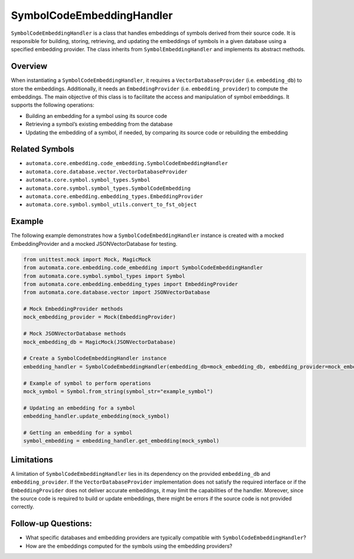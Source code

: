 SymbolCodeEmbeddingHandler
==========================

``SymbolCodeEmbeddingHandler`` is a class that handles embeddings of
symbols derived from their source code. It is responsible for building,
storing, retrieving, and updating the embeddings of symbols in a given
database using a specified embedding provider. The class inherits from
``SymbolEmbeddingHandler`` and implements its abstract methods.

Overview
--------

When instantiating a ``SymbolCodeEmbeddingHandler``, it requires a
``VectorDatabaseProvider`` (i.e. ``embedding_db``) to store the
embeddings. Additionally, it needs an ``EmbeddingProvider``
(i.e. ``embedding_provider``) to compute the embeddings. The main
objective of this class is to facilitate the access and manipulation of
symbol embeddings. It supports the following operations:

-  Building an embedding for a symbol using its source code
-  Retrieving a symbol’s existing embedding from the database
-  Updating the embedding of a symbol, if needed, by comparing its
   source code or rebuilding the embedding

Related Symbols
---------------

-  ``automata.core.embedding.code_embedding.SymbolCodeEmbeddingHandler``
-  ``automata.core.database.vector.VectorDatabaseProvider``
-  ``automata.core.symbol.symbol_types.Symbol``
-  ``automata.core.symbol.symbol_types.SymbolCodeEmbedding``
-  ``automata.core.embedding.embedding_types.EmbeddingProvider``
-  ``automata.core.symbol.symbol_utils.convert_to_fst_object``

Example
-------

The following example demonstrates how a ``SymbolCodeEmbeddingHandler``
instance is created with a mocked EmbeddingProvider and a mocked
JSONVectorDatabase for testing.

.. code:: python

   from unittest.mock import Mock, MagicMock
   from automata.core.embedding.code_embedding import SymbolCodeEmbeddingHandler
   from automata.core.symbol.symbol_types import Symbol
   from automata.core.embedding.embedding_types import EmbeddingProvider
   from automata.core.database.vector import JSONVectorDatabase

   # Mock EmbeddingProvider methods
   mock_embedding_provider = Mock(EmbeddingProvider)

   # Mock JSONVectorDatabase methods
   mock_embedding_db = MagicMock(JSONVectorDatabase)

   # Create a SymbolCodeEmbeddingHandler instance
   embedding_handler = SymbolCodeEmbeddingHandler(embedding_db=mock_embedding_db, embedding_provider=mock_embedding_provider)

   # Example of symbol to perform operations
   mock_symbol = Symbol.from_string(symbol_str="example_symbol")

   # Updating an embedding for a symbol
   embedding_handler.update_embedding(mock_symbol)

   # Getting an embedding for a symbol
   symbol_embedding = embedding_handler.get_embedding(mock_symbol)

Limitations
-----------

A limitation of ``SymbolCodeEmbeddingHandler`` lies in its dependency on
the provided ``embedding_db`` and ``embedding_provider``. If the
``VectorDatabaseProvider`` implementation does not satisfy the required
interface or if the ``EmbeddingProvider`` does not deliver accurate
embeddings, it may limit the capabilities of the handler. Moreover,
since the source code is required to build or update embeddings, there
might be errors if the source code is not provided correctly.

Follow-up Questions:
--------------------

-  What specific databases and embedding providers are typically
   compatible with ``SymbolCodeEmbeddingHandler``?
-  How are the embeddings computed for the symbols using the embedding
   providers?
